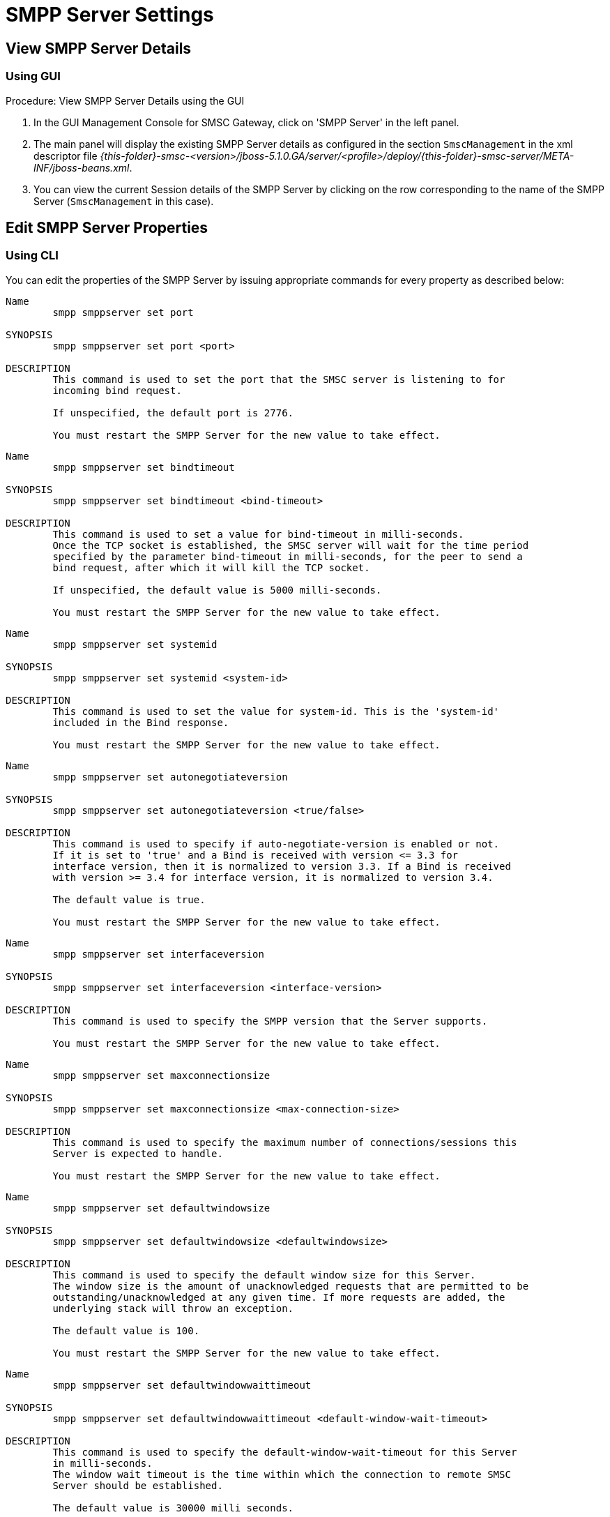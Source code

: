 
= SMPP Server Settings

[[_smpp_server_settings_view]]
== View SMPP Server Details

[[_smpp_server_settings_view_gui]]
=== Using GUI

.Procedure: View SMPP Server Details using the GUI
. In the GUI Management Console for SMSC Gateway, click on 'SMPP Server' in the left panel. 
. The main panel will display the existing SMPP Server details as configured in the section `SmscManagement` in the xml descriptor file [path]_{this-folder}-smsc-<version>/jboss-5.1.0.GA/server/<profile>/deploy/{this-folder}-smsc-server/META-INF/jboss-beans.xml_. 
. You can view the current Session details of the SMPP Server by clicking on the row corresponding to the name of the SMPP Server (`SmscManagement` in this case). 

[[_smpp_server_settings_edit]]
== Edit SMPP Server Properties

[[_smpp_server_settings_edit_cli]]
=== Using CLI

You can edit the properties of the SMPP Server by issuing appropriate commands for every property as described below: 

----

Name
	smpp smppserver set port

SYNOPSIS
	smpp smppserver set port <port>

DESCRIPTION
	This command is used to set the port that the SMSC server is listening to for 
	incoming bind request. 

	If unspecified, the default port is 2776.

	You must restart the SMPP Server for the new value to take effect.
----

----

Name
	smpp smppserver set bindtimeout

SYNOPSIS
	smpp smppserver set bindtimeout <bind-timeout>

DESCRIPTION
	This command is used to set a value for bind-timeout in milli-seconds. 
	Once the TCP socket is established, the SMSC server will wait for the time period 
	specified by the parameter bind-timeout in milli-seconds, for the peer to send a 
	bind request, after which it will kill the TCP socket.

	If unspecified, the default value is 5000 milli-seconds.

	You must restart the SMPP Server for the new value to take effect.
----

----

Name
	smpp smppserver set systemid

SYNOPSIS
	smpp smppserver set systemid <system-id>

DESCRIPTION
	This command is used to set the value for system-id. This is the 'system-id' 
	included in the Bind response.

	You must restart the SMPP Server for the new value to take effect.
----

----

Name
	smpp smppserver set autonegotiateversion

SYNOPSIS
	smpp smppserver set autonegotiateversion <true/false>

DESCRIPTION
	This command is used to specify if auto-negotiate-version is enabled or not.
	If it is set to 'true' and a Bind is received with version <= 3.3 for 
	interface version, then it is normalized to version 3.3. If a Bind is received 
	with version >= 3.4 for interface version, it is normalized to version 3.4.

	The default value is true.

	You must restart the SMPP Server for the new value to take effect.
----

----

Name
	smpp smppserver set interfaceversion

SYNOPSIS
	smpp smppserver set interfaceversion <interface-version>

DESCRIPTION
	This command is used to specify the SMPP version that the Server supports. 

	You must restart the SMPP Server for the new value to take effect.
----

----

Name
	smpp smppserver set maxconnectionsize

SYNOPSIS
	smpp smppserver set maxconnectionsize <max-connection-size>

DESCRIPTION
	This command is used to specify the maximum number of connections/sessions this 
	Server is expected to handle.

	You must restart the SMPP Server for the new value to take effect.
----

----

Name
	smpp smppserver set defaultwindowsize

SYNOPSIS
	smpp smppserver set defaultwindowsize <defaultwindowsize>

DESCRIPTION
	This command is used to specify the default window size for this Server. 
	The window size is the amount of unacknowledged requests that are permitted to be 
	outstanding/unacknowledged at any given time. If more requests are added, the 
	underlying stack will throw an exception.

	The default value is 100.

	You must restart the SMPP Server for the new value to take effect.
----

----

Name
	smpp smppserver set defaultwindowwaittimeout

SYNOPSIS
	smpp smppserver set defaultwindowwaittimeout <default-window-wait-timeout>

DESCRIPTION
	This command is used to specify the default-window-wait-timeout for this Server
	in milli-seconds. 
	The window wait timeout is the time within which the connection to remote SMSC
	Server should be established.

	The default value is 30000 milli seconds.

	You must restart the SMPP Server for the new value to take effect.
----

----

Name
	smpp smppserver set defaultrequestexpirytimeout

SYNOPSIS
	smpp smppserver set defaultrequestexpirytimeout <default-request-expiry-timeout>

DESCRIPTION
	This command is used to specify the default-request-expiry-timeout for the Server 
	in milli-seconds. The request expiry timeout is the time to wait for an end-point 
	to respond to before it expires.

	The default value is 30000 milli seconds.

	You must restart the SMPP Server for the new value to take effect.
----

----

Name
	smpp smppserver set defaultwindowmonitorinterval

SYNOPSIS
	smpp smppserver set defaultwindowmonitorinterval <default-window-monitor-interval>

DESCRIPTION
	This command is used to specify the default-window-monitor-interval for the Server 
	in milli-seconds. This is the time between executions of monitoring the window for
	requests that expire. It is recommended that this value, generally, either matches 
	or is half the value of 'request-expiry-timeout'. Therefore, in the worst case
	scenario, a request could take upto 1.5 times the 'requestExpiryTimeout' to 
	clear out.

	The default value is 15000 milli seconds.

	You must restart the SMPP Server for the new value to take effect.
----

----

Name
	smpp smppserver set defaultsessioncountersenabled

SYNOPSIS
	smpp smppserver set defaultsessioncountersenabled <true/false>

DESCRIPTION
	This command is used to set the parameter 'defaultsessioncountersenabled' value 
	to true or false.
	When this is enabled, SMSC exposes the statistics for SMPP connections.

	The default value is true.

	You must restart the SMPP Server for the new value to take effect.
----

[[_smpp_server_settings_edit_gui]]
=== Using GUI

.Procedure: Edit SMPP Server Properties using GUI
. In the GUI Management Console for SMSC Gateway, click on 'SMPP Server' in the left panel. 
. The main panel will display the existing SMPP Server details as configured in the section `SmscManagement` in the xml descriptor file [path]_{this-folder}-smsc-<version>/jboss-5.1.0.GA/server/<profile>/deploy/{this-folder}-smsc-server/META-INF/jboss-beans.xml_. 
. You can edit the properties of the SMPP Server by launching the edit window.
You can achieve this by clicking on the blue coloured 'edit' button at the end of the row.
The edit window will display all SMPP properies as shown in the figure below.
For more details of these parameters please refer to the descriptions of the CLI commands for the same in the preceding section.
+
.SMPP Server - GUI - {this-platform} {this-application} 
image::images/GUI-SMSC-GW-SMPP-EDIT.png[]
. To edit any property, click on the edit icon of the row corresponding to the property.
  This action will display an editable text field for the property as shown in the figure above.
  Adjacent to the editable text field, you will find a 'tick' icon and a 'x' icon.
  To accept the newly entered value for the property, you must click on the 'tick' icon.
  To discard the change and  stop the editing of the property, you must click on the 'x' icon. 
+
SMPP Server can be setup for SSL so every incoming connection request should first do SSL hand-shake.
Settingup SSL is only possible from GUI. 

. You must click on the button 'Apply Changes' at the top of the window to save your settings.
  If there is an error in setting the value, then you will find the details of the error in the Management Console Log section below. 

[[_smpp_server_settings_start]]
== Start SMPP Server

[[_smpp_server_settings_start_gui]]
=== Using GUI

.Procedure: Start SMPP Server using GUI
. In the GUI Management Console for SMSC Gateway, click on 'SMPP Server' in the left panel. 
. The main panel will display the existing SMPP Server details as configured in the section `SmscManagement` in the xml descriptor file [path]_{this-folder}-smsc-<version>/jboss-5.1.0.GA/server/<profile>/deploy/{this-folder}-smsc-server/META-INF/jboss-beans.xml_. 
. You can start the SMPP Server by clicking on the 'Start' icon lit green in the row corresponding to the SmscManagement unit.
  This icon will be enabled only if the SMPP server is currently stopped. 
. This action will start the SMPP Server. 
. If there is an error in starting the SMPP Server, then you will find the details of the error in the Management Console Log section below. 

[[_smpp_server_settings_stop]]
== Stop SMPP Server

[[_smpp_server_settings_stop_gui]]
=== Using GUI

.Procedure: Stop SMPP Server using GUI
. In the GUI Management Console for SMSC Gateway, click on 'SMPP Server' in the left panel. 
. The main panel will display the existing SMPP Server details as configured in the section `SmscManagement` in the xml descriptor file [path]_{this-folder}-smsc-<version>/jboss-5.1.0.GA/server/<profile>/deploy/{this-folder}-smsc-server/META-INF/jboss-beans.xml_. 
. You can stop the SMPP Server by clicking on the 'Stop' icon lit red in the row corresponding to the SmscManagement unit.
  This icon will be enabled only if the SMPP server is currently running. 
. This action will stop the SMPP Server. 
. If there is an error in stopping the SMPP Server, then you will find the details of the error in the Management Console Log section below. 

[[_smpp_server_settings_reset_counters]]
== Reset Counters for SMPP Server

[[_smpp_server_settings_reset_counters_gui]]
=== Using GUI

.Procedure: Reset Counters for SMPP Server using GUI
. In the GUI Management Console for SMSC Gateway, click on 'SMPP Server' in the left panel. 
. The main panel will display the existing SMPP Server details as configured in the section `SmscManagement` in the xml descriptor file [path]_{this-folder}-smsc-<version>/jboss-5.1.0.GA/server/<profile>/deploy/{this-folder}-smsc-server/META-INF/jboss-beans.xml_. 
. You can view the current Session details of the SMPP Server by clicking on the row corresponding to the name of the SMPP Server (`SmscManagement` in this case). 
. This action will display the current session details of the SMPP Server.
  If you scroll to the bottom, you will find a button named 'Reset Counters'. Click on it if you wish to reset all counters for SMPP Server. 
. If there is an error resetting the counters, then you will find the details of the error in the Management Console Log section below. 
